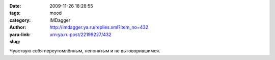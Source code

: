 

:date: 2009-11-26 18:28:55
:tags: 
:category: mood
:author: IMDagger
:yaru-link: http://imdagger.ya.ru/replies.xml?item_no=432
:slug: urn:ya.ru:post/22199227/432

Чувствую себя переутомлённым, непонятым и не выговорившимся.

